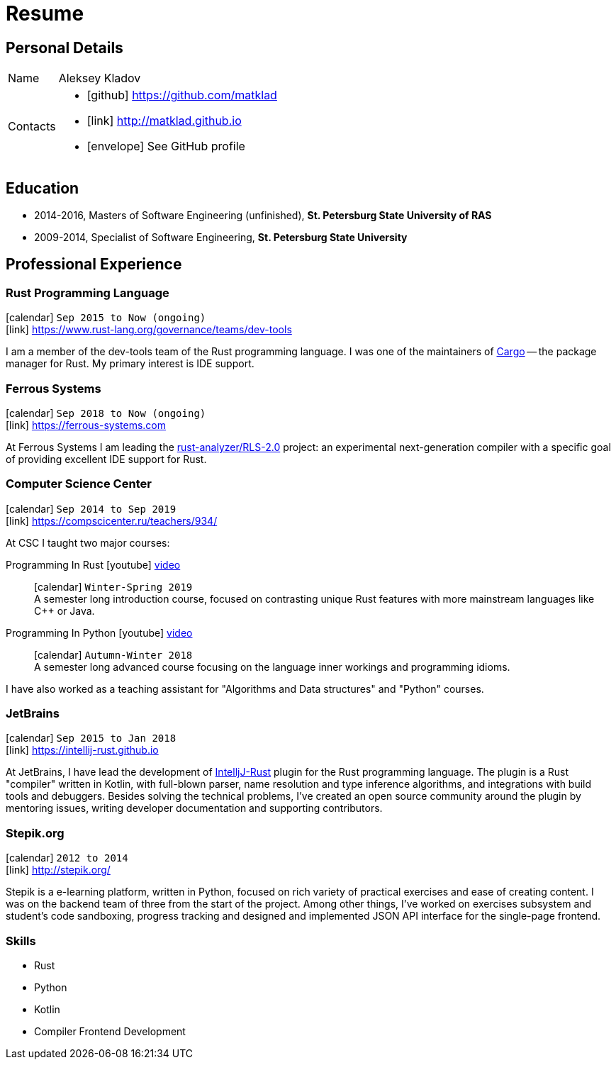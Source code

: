 = Resume
:layout: default
:page-permalink: /resume/

== Personal Details

[horizontal]
Name:: Aleksey Kladov
Contacts::
- icon:github[] https://github.com/matklad
- icon:link[] http://matklad.github.io
- icon:envelope[] See GitHub profile

== Education

* 2014-2016, Masters of Software Engineering (unfinished),
  *St. Petersburg State University of RAS*

* 2009-2014, Specialist of Software Engineering,
  *St. Petersburg State University*

== Professional Experience

=== Rust Programming Language
icon:calendar[title="Period"] `Sep 2015 to Now (ongoing)` +
icon:link[] https://www.rust-lang.org/governance/teams/dev-tools

I am a member of the dev-tools team of the Rust programming language. I was one
of the maintainers of https://github.com/rust-lang/cargo[Cargo] -- the package
manager for Rust. My primary interest is IDE support.

=== Ferrous Systems
icon:calendar[title="Period"] `Sep 2018 to Now (ongoing)` +
icon:link[] https://ferrous-systems.com

At Ferrous Systems I am leading the
https://github.com/rust-analyzer/rust-analyzer[rust-analyzer/RLS-2.0] project:
an experimental next-generation compiler with a specific goal of providing
excellent IDE support for Rust.

=== Computer Science Center
icon:calendar[title="Period"] `Sep 2014 to Sep 2019` +
icon:link[] https://compscicenter.ru/teachers/934/

At CSC I taught two major courses:

Programming In Rust icon:youtube[] https://www.youtube.com/watch?v=Oy_VYovfWyo[video]::
icon:calendar[title="Period"] `Winter-Spring 2019` +
A semester long introduction course, focused on contrasting unique Rust
features with more mainstream languages like C++ or Java.

Programming In Python icon:youtube[] https://www.youtube.com/watch?v=-py9GXvJk6A[video] ::
icon:calendar[title="Period"] `Autumn-Winter 2018` +
A semester long advanced course focusing on the language inner workings and
programming idioms.

I have also worked as a teaching assistant for "Algorithms and Data structures"
and "Python" courses.

=== JetBrains
icon:calendar[title="Period"] `Sep 2015 to Jan 2018` +
icon:link[] https://intellij-rust.github.io

At JetBrains, I have lead the development of
http://github.com/intellij-rust/intellij-rust[IntelljJ-Rust] plugin for the Rust
programming language. The plugin is a Rust "compiler" written in Kotlin, with
full-blown parser, name resolution and type inference algorithms, and
integrations with build tools and debuggers. Besides solving the technical
problems, I've created an open source community around the plugin by mentoring
issues, writing developer documentation and supporting contributors.

=== Stepik.org
icon:calendar[title="Period"] `2012 to 2014` +
icon:link[] http://stepik.org/


Stepik is a e-learning platform, written in Python, focused on rich variety of
practical exercises and ease of creating content. I was on the backend team of
three from the start of the project. Among other things, I've worked on
exercises subsystem and student's code sandboxing, progress tracking and
designed and implemented JSON API interface for the single-page frontend.

=== Skills

- Rust
- Python
- Kotlin
- Compiler Frontend Development




////
# Education

I have a broad knowledge of mathematics in general (algebra, calculus, logic, optimization)
and computer science specifically (data structures, computabilty, complexity, type theory,
compilers), and I am comfortable with translating academic research ideas into robustly
working code.



# Experience


* **Stepik.org**
[Stepik]: https://stepik.org/

* **rosalind.info**

  [Rosalind] is a "project Euler" for bioinformatics, with a focus on algorithmic
  coding challenges. My responsibility at Rosalind was implementing master
  solutions, solution checkers and infrastructure around them. The primary
  language was Python, with a fair amount of C++ for the most computationally
  intensive algorithms.

[Rosalind]: http://rosalind.info

-------

I have an expert knowledge of Rust, Python and Kotlin and successfully used these
languages to deliver impactful products. I have first-hand experience with developing
production parsers, compiler front-ends and developer tools.

Most of my work is open-source, and I put significant efforts into making projects I
work on easy and enjoyable to contribute to.

You might find the following hobby-projects interesting:

- An IDE-oriented parser generator: [https://github.com/matklad/fall](https://github.com/matklad/fall)

- Tiny LISPs implemented in Rust, OCaml and themselves:
  - [https://github.com/matklad/s](https://github.com/matklad/s),
  - [https://github.com/matklad/mu](https://github.com/matklad/mu).

- A collection of ray tracers implemented in various languages:
  - [https://github.com/matklad/rustraytracer](https://github.com/matklad/rustraytracer),
  - [https://github.com/matklad/cppraytracer](https://github.com/matklad/cppraytracer),
  - [https://github.com/matklad/draytracer](https://github.com/matklad/draytracer),
  - [https://github.com/matklad/scalaraytracer](https://github.com/matklad/scalaraytracer),
  - [https://github.com/matklad/jsray](https://github.com/matklad/jsray),
  - [https://github.com/matklad/raytracer](https://github.com/matklad/raytracer).

////
